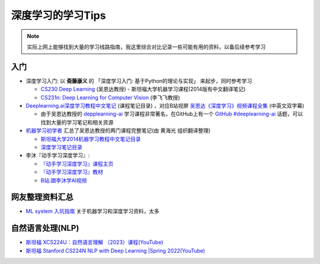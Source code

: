.. _dl_learn_tips:

===================
深度学习的学习Tips
===================

.. note::

   实际上网上能够找到大量的学习线路指南，我这里综合对比记录一些可能有用的资料，以备后续参考学习

入门
======

- 深度学习入门: 以 **斋藤康义** 的 「深度学习入门: 基于Python的理论与实现」 来起步，同时参考学习

  - `CS230 Deep Learning <https://cs230.stanford.edu/>`_ (吴恩达教授) - 斯坦福大学机器学习课程(2014版有中文翻译笔记)
  - `CS231n: Deep Learning for Computer Vision <http://cs231n.stanford.edu/>`_ (李飞飞教授)

- `Deeplearning.ai深度学习教程中文笔记 <https://github.com/fengdu78/deeplearning_ai_books>`_ (课程笔记目录) ，对应B站视屏 `吴恩达《深度学习》视频课程全集 <https://www.bilibili.com/video/BV16r4y1Y7jv>`_ (中英文双字幕)

  - 由于吴恩达教授的 `depplearning-ai <https://www.deeplearning.ai/>`_ 学习课程非常著名，在GitHub上有一个 `GitHub #deeplearning-ai <https://github.com/topics/deeplearning-ai>`_ 话题，可以找到大量的学习笔记和相关资源

- `机器学习初学者 <http://www.ai-start.com/>`_ 汇总了吴恩达教授的两门课程完整笔记(由 ``黄海光`` 组织翻译整理)

  - `斯坦福大学2014机器学习教程中文笔记目录 <http://www.ai-start.com/ml2014/>`_
  - `深度学习笔记目录 <http://www.ai-start.com/dl2017/>`_

- 李沐『动手学习深度学习』: 

  - `『动手学习深度学习』课程主页 <https://courses.d2l.ai/zh-v2>`_
  - `『动手学习深度学习』教材 <https://zh-v2.d2l.ai/>`_
  - `B站:跟李沐学AI视频 <https://space.bilibili.com/1567748478/channel/series>`_

网友整理资料汇总
=================

- `ML system 入坑指南 <https://fazzie-key.cool/2023/02/21/MLsys/>`_ 关于机器学习和深度学习资料，太多

自然语言处理(NLP)
====================

- `斯坦福 XCS224U：自然语言理解 （2023）课程(YouTube) <https://www.youtube.com/playlist?list=PLoROMvodv4rOwvldxftJTmoR3kRcWkJBp>`_
- `斯坦福 Stanford CS224N NLP with Deep Learning |Spring 2022(YouTube) <https://www.youtube.com/watch?v=4ynrGLIuPv4>`_
